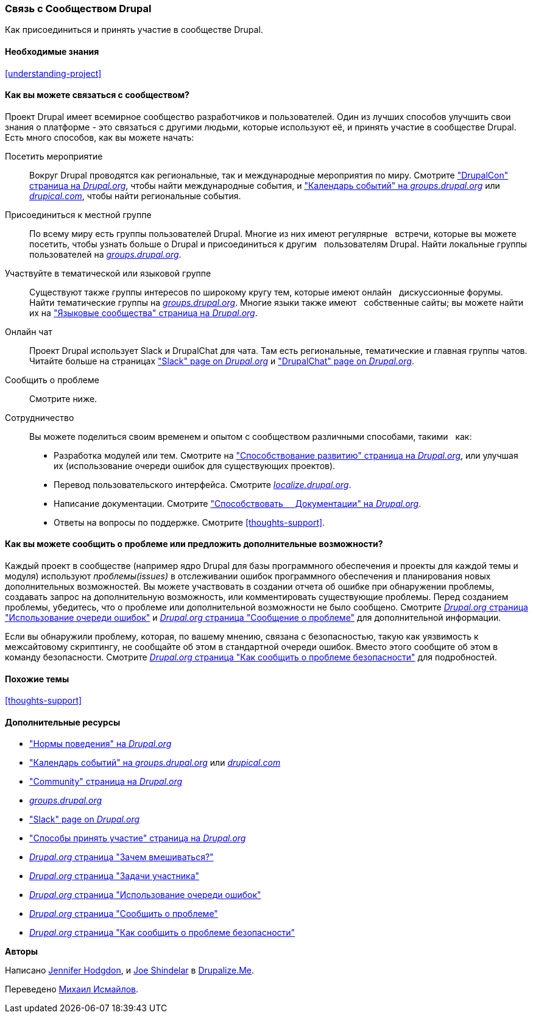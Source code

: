 [[thoughts-connecting]]
=== Связь с Сообществом Drupal

[role="summary"]
Как присоединиться и принять участие в сообществе Drupal.

(((Сообщество,связь)))
(((Drupal проект,связь)))
(((Событие,Drupal)))
(((Группа по интересам,поиск)))
(((Пользовательская группа,поиск)))
(((Группа,поиск)))
(((Пользовательская группа Drupal,поиск)))
(((Slack,используя чат онлайн)))
(((DrupalChat,используя чат онлайн)))
(((Онлайн переписка)))
(((Вклад в проект)))
(((Ошибка,составление отчета)))

==== Необходимые знания

<<understanding-project>>

==== Как вы можете связаться с сообществом?

Проект Drupal имеет всемирное сообщество разработчиков и пользователей. Один из
лучших способов улучшить свои знания о платформе - это связаться с
другими людьми, которые используют её, и принять участие в сообществе Drupal. Есть
много способов, как вы можете начать:

Посетить мероприятие::
  Вокруг Drupal проводятся как региональные, так и международные мероприятия
  по миру. Смотрите https://events.drupal.org["DrupalCon" страница на _Drupal.org_],
  чтобы найти международные события, и 
  https://groups.drupal.org/events["Календарь событий" на _groups.drupal.org_]
  или https://www.drupical.com/[_drupical.com_], чтобы найти региональные события.
Присоединиться к местной группе::
  По всему миру есть группы пользователей Drupal. Многие из них имеют регулярные
  встречи, которые вы можете посетить, чтобы узнать больше о Drupal и присоединиться к другим
  пользователям Drupal. Найти локальные группы пользователей на
  https://groups.drupal.org/[_groups.drupal.org_].
Участвуйте в тематической или языковой группе::
  Существуют также группы интересов по широкому кругу тем, которые имеют онлайн
  дискуссионные форумы. Найти тематические группы на
  https://groups.drupal.org/[_groups.drupal.org_]. Многие языки также имеют
  собственные сайты; вы можете найти их на
  https://www.drupal.org/language-specific-communities["Языковые
  сообщества" страница на _Drupal.org_].
Онлайн чат::
  Проект Drupal использует Slack и DrupalChat для чата. Там есть
  региональные, тематические и главная группы чатов. Читайте больше на страницах
  https://www.drupal.org/slack["Slack" page on _Drupal.org_] и
  https://www.drupal.org/drupalchat["DrupalChat" page on _Drupal.org_].
Сообщить о проблеме::
  Смотрите ниже.
Сотрудничество::
  Вы можете поделиться своим временем и опытом с сообществом различными способами, такими
  как:
  * Разработка модулей или тем. Смотрите на
    https://www.drupal.org/contribute/development["Способствование развитию"
    страница на _Drupal.org_], или улучшая их (использование очереди ошибок для существующих
    проектов).
  * Перевод пользовательского интерфейса. Смотрите
    https://localize.drupal.org[_localize.drupal.org_].
  * Написание документации. Смотрите
    https://www.drupal.org/contribute/documentation["Способствовать
    Документации" на _Drupal.org_].
  * Ответы на вопросы по поддержке. Смотрите <<thoughts-support>>.

==== Как вы можете сообщить о проблеме или предложить дополнительные возможности?

Каждый проект в сообществе (например ядро Drupal для базы
программного обеспечения и проекты для каждой темы и модуля) используют _проблемы(issues)_ в
отслеживании ошибок программного обеспечения и планирования новых дополнительных возможностей. Вы можете участвовать
в создании отчета об ошибке при обнаружении проблемы, создавать запрос на дополнительную возможность, или
комментировать существующие проблемы. Перед созданием проблемы,
убедитесь, что о проблеме или дополнительной возможности не было сообщено.
Смотрите
https://www.drupal.org/issue-queue[_Drupal.org_ страница "Использование очереди ошибок"] и
https://www.drupal.org/node/314185[_Drupal.org_ страница "Сообщение о проблеме"] для
дополнительной информации.

Если вы обнаружили проблему, которая, по вашему мнению, связана с безопасностью, такую как
уязвимость к межсайтовому скриптингу, не сообщайте об этом в стандартной очереди
ошибок. Вместо этого сообщите об этом в команду безопасности. Смотрите
https://www.drupal.org/node/101494[_Drupal.org_ страница "Как сообщить о проблеме безопасности"] для подробностей.

==== Похожие темы

<<thoughts-support>>

==== Дополнительные ресурсы

* https://www.drupal.org/dcoc["Нормы поведения" на _Drupal.org_]

* https://groups.drupal.org/events["Календарь событий" на _groups.drupal.org_] или
https://www.drupical.com/[_drupical.com_]

* https://www.drupal.org/community["Community" страница на _Drupal.org_]

* https://groups.drupal.org/[_groups.drupal.org_]

* https://www.drupal.org/slack["Slack" page on _Drupal.org_]

* https://www.drupal.org/contribute["Способы принять участие" страница на _Drupal.org_]

* https://www.drupal.org/node/2486391[_Drupal.org_ страница "Зачем вмешиваться?"]

* https://www.drupal.org/contributor-tasks[_Drupal.org_ страница "Задачи участника"]

* https://www.drupal.org/issue-queue[_Drupal.org_ страница "Использование очереди ошибок"]

* https://www.drupal.org/node/314185[_Drupal.org_ страница "Сообщить о проблеме"]

* https://www.drupal.org/node/101494[_Drupal.org_ страница "Как сообщить о проблеме безопасности"]


*Авторы*

Написано https://www.drupal.org/u/jhodgdon[Jennifer Hodgdon],
и https://www.drupal.org/u/eojthebrave[Joe Shindelar] в
https://drupalize.me[Drupalize.Me].

Переведено https://www.drupal.org/u/MishaIsmajlov[Михаил Исмайлов].
